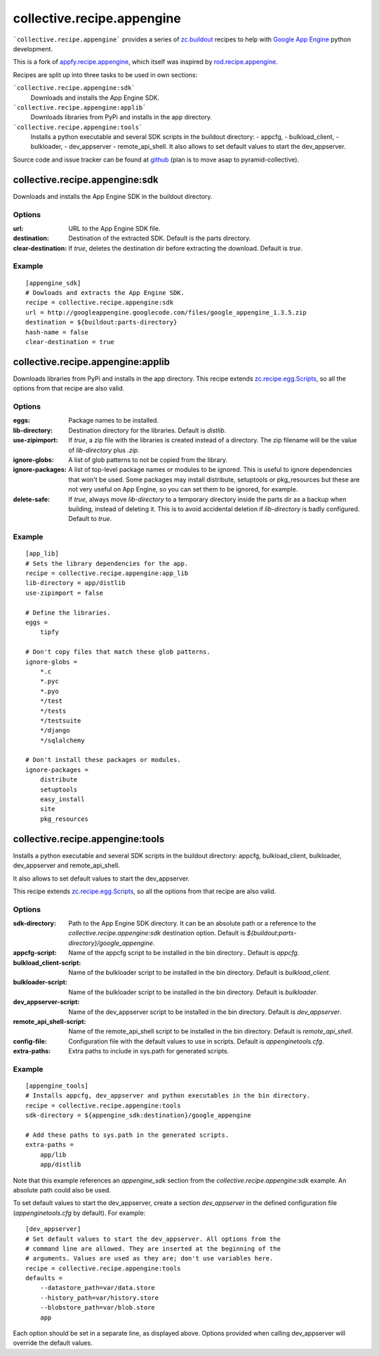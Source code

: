 collective.recipe.appengine
===========================

```collective.recipe.appengine``` provides a series of
`zc.buildout <http://pypi.python.org/pypi/zc.buildout>`_
recipes to help with `Google App Engine <http://code.google.com/appengine/>`_
python development.

This is a fork of
`appfy.recipe.appengine <http://code.google.com/p/appfy/>`_, which itself was
inspired by
`rod.recipe.appengine <http://pypi.python.org/pypi/rod.recipe.appengine>`_.

Recipes are split up into three tasks to be used in own sections:

```collective.recipe.appengine:sdk```
    Downloads and installs the App Engine SDK.
```collective.recipe.appengine:applib```
    Downloads libraries from PyPi and installs in
    the app directory.
```collective.recipe.appengine:tools```
    Installs a python executable and several SDK
    scripts in the buildout directory:
    - appcfg,
    - bulkload_client,
    - bulkloader,
    - dev_appserver
    - remote_api_shell.
    It also allows to set default values to start the dev_appserver.

Source code and issue tracker can be found at
`github <http://github.com/jensens/collective.recipe.appengine/>`_
(plan is to move asap to pyramid-collective).



collective.recipe.appengine:sdk
-------------------------------

Downloads and installs the App Engine SDK in the buildout directory.

Options
^^^^^^^

:url: URL to the App Engine SDK file.
:destination: Destination of the extracted SDK. Default is the parts directory.
:clear-destination: If `true`, deletes the destination dir before
    extracting the download. Default is `true`.

Example
^^^^^^^

::

  [appengine_sdk]
  # Dowloads and extracts the App Engine SDK.
  recipe = collective.recipe.appengine:sdk
  url = http://googleappengine.googlecode.com/files/google_appengine_1.3.5.zip
  destination = ${buildout:parts-directory}
  hash-name = false
  clear-destination = true

collective.recipe.appengine:applib
----------------------------------
Downloads libraries from PyPi and installs in the app directory. This recipe
extends `zc.recipe.egg.Scripts <http://pypi.python.org/pypi/zc.recipe.egg>`_,
so all the options from that recipe are also valid.

Options
^^^^^^^

:eggs: Package names to be installed.
:lib-directory: Destination directory for the libraries. Default is
    `distlib`.
:use-zipimport: If `true`, a zip file with the libraries is created
    instead of a directory. The zip filename will be the value of
    `lib-directory` plus `.zip`.
:ignore-globs: A list of glob patterns to not be copied from the library.
:ignore-packages: A list of top-level package names or modules to be ignored.
    This is useful to ignore dependencies that won't be used. Some packages may
    install distribute, setuptools or pkg_resources but these are not very
    useful on App Engine, so you can set them to be ignored, for example.
:delete-safe: If `true`, always move `lib-directory` to a temporary directory
    inside the parts dir as a backup when building, instead of deleting it.
    This is to avoid accidental deletion if `lib-directory` is badly
    configured. Default to `true`.

Example
^^^^^^^

::

  [app_lib]
  # Sets the library dependencies for the app.
  recipe = collective.recipe.appengine:app_lib
  lib-directory = app/distlib
  use-zipimport = false

  # Define the libraries.
  eggs =
      tipfy

  # Don't copy files that match these glob patterns.
  ignore-globs =
      *.c
      *.pyc
      *.pyo
      */test
      */tests
      */testsuite
      */django
      */sqlalchemy

  # Don't install these packages or modules.
  ignore-packages =
      distribute
      setuptools
      easy_install
      site
      pkg_resources



collective.recipe.appengine:tools
---------------------------------

Installs a python executable and several SDK scripts in the buildout
directory: appcfg, bulkload_client, bulkloader, dev_appserver and
remote_api_shell.

It also allows to set default values to start the dev_appserver.

This recipe extends `zc.recipe.egg.Scripts <http://pypi.python.org/pypi/zc.recipe.egg>`_,
so all the options from that recipe are also valid.

Options
^^^^^^^

:sdk-directory: Path to the App Engine SDK directory. It can be an
    absolute path or a reference to the `collective.recipe.appengine:sdk` destination
    option. Default is `${buildout:parts-directory}/google_appengine`.
:appcfg-script: Name of the appcfg script to be installed in the bin
    directory.. Default is `appcfg`.
:bulkload_client-script: Name of the bulkloader script to be installed in
    the bin directory. Default is `bulkload_client`.
:bulkloader-script: Name of the bulkloader script to be installed in
    the bin directory. Default is `bulkloader`.
:dev_appserver-script: Name of the dev_appserver script to be installed in
    the bin directory. Default is `dev_appserver`.
:remote_api_shell-script: Name of the remote_api_shell script to be
    installed in the bin directory. Default is `remote_api_shell`.
:config-file: Configuration file with the default values to use in
    scripts. Default is `appenginetools.cfg`.
:extra-paths: Extra paths to include in sys.path for generated scripts.

Example
^^^^^^^

::

  [appengine_tools]
  # Installs appcfg, dev_appserver and python executables in the bin directory.
  recipe = collective.recipe.appengine:tools
  sdk-directory = ${appengine_sdk:destination}/google_appengine

  # Add these paths to sys.path in the generated scripts.
  extra-paths =
      app/lib
      app/distlib

Note that this example references an `appengine_sdk` section from the
`collective.recipe.appengine:sdk` example. An absolute path could also be used.

To set default values to start the dev_appserver, create a section
`dev_appserver` in the defined configuration file (`appenginetools.cfg` by
default). For example::

  [dev_appserver]
  # Set default values to start the dev_appserver. All options from the
  # command line are allowed. They are inserted at the beginning of the
  # arguments. Values are used as they are; don't use variables here.
  recipe = collective.recipe.appengine:tools
  defaults =
      --datastore_path=var/data.store
      --history_path=var/history.store
      --blobstore_path=var/blob.store
      app


Each option should be set in a separate line, as displayed above. Options
provided when calling dev_appserver will override the default values.
